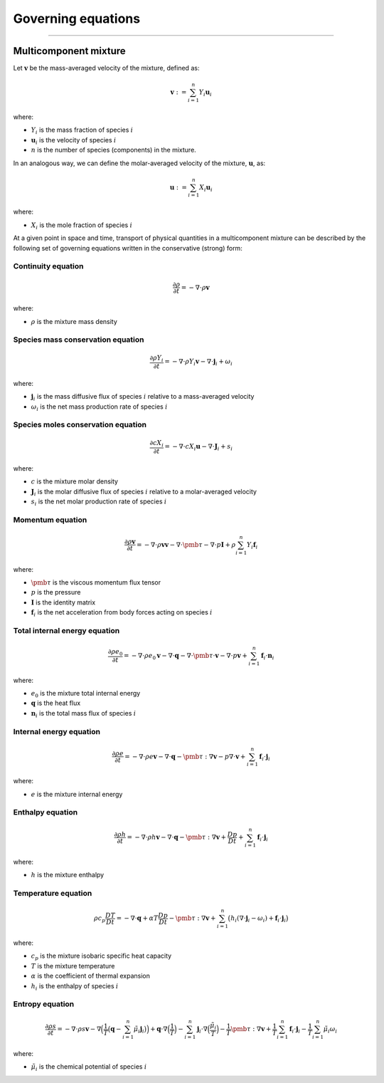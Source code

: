 ##############################################
Governing equations
##############################################

--------------------------------------------------------------------------------

**********************
Multicomponent mixture
**********************

Let :math:`\mathbf{v}` be the mass-averaged velocity of the mixture, defined as:

.. math::

  \mathbf{v} := \sum_{i = 1}^{n} Y_i \mathbf{u}_i

where:

- :math:`Y_i` is the mass fraction of species :math:`i`
- :math:`\mathbf{u}_i` is the velocity of species :math:`i`
- :math:`n` is the number of species (components) in the mixture.

In an analogous way, we can define the molar-averaged velocity of the mixture, :math:`\mathbf{u}`, as:

.. math::

  \mathbf{u} := \sum_{i = 1}^{n} X_i \mathbf{u}_i

where:

- :math:`X_i` is the mole fraction of species :math:`i`

At a given point in space and time, transport of physical quantities in a
multicomponent mixture can be described by the following set of governing
equations written in the conservative (strong) form:

Continuity equation
========================

.. math::

  \frac{\partial \rho}{\partial t} = - \nabla \cdot \rho \mathbf{v}

where:

- :math:`\rho` is the mixture mass density

Species mass conservation equation
=====================================

.. math::

  \frac{\partial \rho Y_i}{\partial t} = - \nabla \cdot \rho Y_i \mathbf{v} - \nabla \cdot \mathbf{j}_i + \omega_i

where:

- :math:`\mathbf{j}_i` is the mass diffusive flux of species :math:`i` relative to a mass-averaged velocity
- :math:`\omega_i` is the net mass production rate of species :math:`i`

Species moles conservation equation
=====================================

.. math::

  \frac{\partial c X_i}{\partial t} = - \nabla \cdot c X_i \mathbf{u} - \nabla \cdot \mathbf{J}_i + s_i

where:

- :math:`c` is the mixture molar density
- :math:`\mathbf{J}_i` is the molar diffusive flux of species :math:`i` relative to a molar-averaged velocity
- :math:`s_i` is the net molar production rate of species :math:`i`

Momentum equation
=====================================

.. math::

  \frac{\partial \rho \mathbf{v}}{\partial t} = - \nabla \cdot \rho \mathbf{v} \mathbf{v} - \nabla \cdot \pmb{\tau} - \nabla \cdot p \mathbf{I} + \rho \sum_{i=1}^{n} Y_i \mathbf{f}_i

where:

- :math:`\pmb{\tau}` is the viscous momentum flux tensor
- :math:`p` is the pressure
- :math:`\mathbf{I}` is the identity matrix
- :math:`\mathbf{f}_i` is the net acceleration from body forces acting on species :math:`i`

Total internal energy equation
=====================================

.. math::

  \frac{\partial \rho e_0}{\partial t} = - \nabla \cdot \rho e_0 \mathbf{v} - \nabla \cdot \mathbf{q} - \nabla \cdot \pmb{\tau} \cdot \mathbf{v} - \nabla \cdot p \mathbf{v} + \sum_{i=1}^{n} \mathbf{f}_i \cdot \mathbf{n}_i

where:

- :math:`e_0` is the mixture total internal energy
- :math:`\mathbf{q}` is the heat flux
- :math:`\mathbf{n}_i` is the total mass flux of species :math:`i`

Internal energy equation
=====================================

.. math::

  \frac{\partial \rho e}{\partial t} = - \nabla \cdot \rho e \mathbf{v} - \nabla \cdot \mathbf{q} - \pmb{\tau} : \nabla \mathbf{v} - p \nabla \cdot \mathbf{v} + \sum_{i=1}^{n} \mathbf{f}_i \cdot \mathbf{j}_i

where:

- :math:`e` is the mixture internal energy

Enthalpy equation
=====================================

.. math::

  \frac{\partial \rho h}{\partial t} = - \nabla \cdot \rho h \mathbf{v} - \nabla \cdot \mathbf{q} - \pmb{\tau} : \nabla \mathbf{v} + \frac{Dp}{Dt} + \sum_{i=1}^{n} \mathbf{f}_i \cdot \mathbf{j}_i

where:

- :math:`h` is the mixture enthalpy

Temperature equation
=====================================

.. math::

  \rho c_p \frac{DT}{D t} = - \nabla \cdot \mathbf{q} + \alpha T \frac{Dp}{Dt} - \pmb{\tau} : \nabla \mathbf{v} + \sum_{i=1}^{n} \big( h_i (\nabla \cdot \mathbf{j}_i - \omega_i) + \mathbf{f}_i \cdot \mathbf{j}_i \big)

where:

- :math:`c_p` is the mixture isobaric specific heat capacity
- :math:`T` is the mixture temperature
- :math:`\alpha` is the coefficient of thermal expansion
- :math:`h_i` is the enthalpy of species :math:`i`

Entropy equation
=====================================

.. math::

  \frac{\partial \rho s}{\partial t} = - \nabla \cdot \rho s \mathbf{v} - \nabla \Big( \frac{1}{T} \big( \mathbf{q} - \sum_{i=1}^{n} \tilde{\mu}_i \mathbf{j}_i \big) \Big) + \mathbf{q} \cdot \nabla \Big( \frac{1}{T} \Big) - \sum_{i=1}^{n} \mathbf{j}_i \cdot \nabla \Big( \frac{\tilde{\mu}_i}{T} \Big) - \frac{1}{T} \pmb{\tau} : \nabla \mathbf{v} + \frac{1}{T} \sum_{i=1}^{n} \mathbf{f}_i \cdot \mathbf{j}_i - \frac{1}{T} \sum_{i=1}^{n} \tilde{\mu}_i \omega_i

where:

- :math:`\tilde{\mu}_i` is the chemical potential of species :math:`i`
